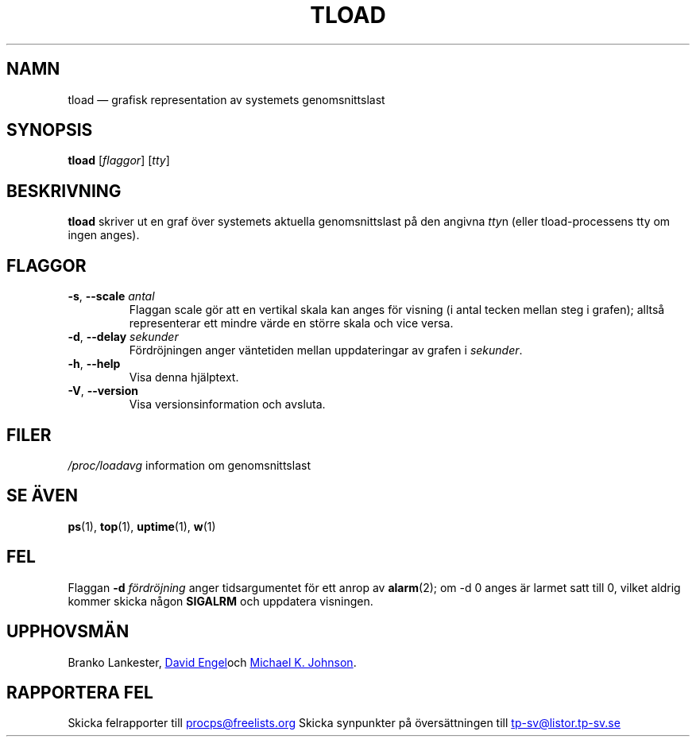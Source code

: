 .\"             -*-Nroff-*-
.\"  This page Copyright (C) 1993 Matt Welsh, mdw@tc.cornell.edu.
.\"  Freely distributable under the terms of the GPL
.\"*******************************************************************
.\"
.\" This file was generated with po4a. Translate the source file.
.\"
.\"*******************************************************************
.TH TLOAD 1 "Juni 2011" procps\-ng Användarkommandon
.SH NAMN
tload — grafisk representation av systemets genomsnittslast
.SH SYNOPSIS
\fBtload\fP [\fIflaggor\fP] [\fItty\fP]
.SH BESKRIVNING
\fBtload\fP skriver ut en graf över systemets aktuella genomsnittslast på den
angivna \fItty\fPn (eller tload\-processens tty om ingen anges).
.SH FLAGGOR
.TP 
\fB\-s\fP, \fB\-\-scale\fP \fIantal\fP
Flaggan scale gör att en vertikal skala kan anges för visning (i antal
tecken mellan steg i grafen); alltså representerar ett mindre värde en
större skala och vice versa.
.TP 
\fB\-d\fP, \fB\-\-delay\fP \fIsekunder\fP
Fördröjningen anger väntetiden mellan uppdateringar av grafen i \fIsekunder\fP.
.TP 
\fB\-h\fP, \fB\-\-help\fP
Visa denna hjälptext.
.TP 
\fB\-V\fP, \fB\-\-version\fP
Visa versionsinformation och avsluta.
.PP
.SH FILER
\fI/proc/loadavg\fP information om genomsnittslast
.SH "SE ÄVEN"
\fBps\fP(1), \fBtop\fP(1), \fBuptime\fP(1), \fBw\fP(1)
.SH FEL
Flaggan \fB\-d\fP\fI fördröjning\fP anger tidsargumentet för ett anrop av
\fBalarm\fP(2); om \-d 0 anges är larmet satt till 0, vilket aldrig kommer
skicka någon \fBSIGALRM\fP och uppdatera visningen.
.SH UPPHOVSMÄN
Branko Lankester,
.UR david@\:ods.\:com
David Engel
.UE och
.UR johnsonm@\:redhat.\:com
Michael K. Johnson
.UE .
.SH "RAPPORTERA FEL"
Skicka felrapporter till
.UR procps@freelists.org
.UE
Skicka synpunkter på översättningen till
.UR tp\-sv@listor.tp\-sv.se
.UE
